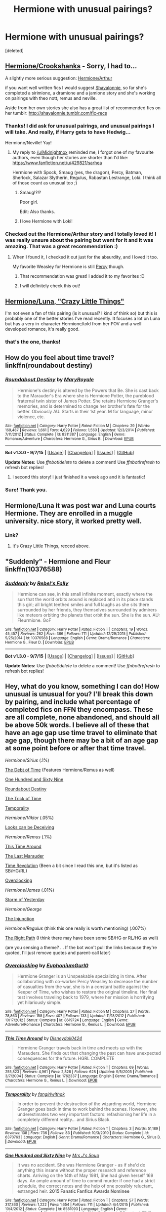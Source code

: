 #+TITLE: Hermione with unusual pairings?

* Hermione with unusual pairings?
:PROPERTIES:
:Score: 11
:DateUnix: 1452159155.0
:DateShort: 2016-Jan-07
:FlairText: Request
:END:
[deleted]


** [[https://www.fanfiction.net/s/6713559/1/The-Soul-Mate-Law][Hermione/Crookshanks]] - Sorry, I had to...

A slightly more serious suggestion: [[https://www.fanfiction.net/s/5497778/1/Bookends][Hermione/Arthur]]

if you want well written fics I would suggest [[https://www.fanfiction.net/u/5869599/ShayaLonnie][Shayalonnie]], so far she's completed a sirimione, a dramione and a jamione story and she's working on pairings with theo nott, remus and neville.

Aside from her own stories she also has a great list of recommended fics on her tumblr: [[http://shayalonnie.tumblr.com/fic-recs]]
:PROPERTIES:
:Author: Riversz
:Score: 10
:DateUnix: 1452160292.0
:DateShort: 2016-Jan-07
:END:

*** Thanks! I did ask for unusual pairings, and unusual pairings I will take. And really, if Harry gets to have Hedwig...

Hermione/Neville! Yay!
:PROPERTIES:
:Score: 4
:DateUnix: 1452160675.0
:DateShort: 2016-Jan-07
:END:

**** My reply to [[/u/Midnightnox]] reminded me, I forgot one of my favourite authors, even though her stories are shorter than I'd like: [[https://www.fanfiction.net/u/429821/sarhea]]

Hermione with Spock, Smaug (yes, the dragon), Percy, Batman, Sherlock, Salazar Slytherin, Regulus, Rabastan Lestrange, Loki. I think all of those count as unusual too ;)
:PROPERTIES:
:Author: Riversz
:Score: 3
:DateUnix: 1452535424.0
:DateShort: 2016-Jan-11
:END:

***** Smaug!?!?

Poor girl.

Edit: Also thanks.
:PROPERTIES:
:Score: 2
:DateUnix: 1452547490.0
:DateShort: 2016-Jan-12
:END:


***** I love Hermione with Loki!
:PROPERTIES:
:Author: Midnightnox
:Score: 2
:DateUnix: 1452571953.0
:DateShort: 2016-Jan-12
:END:


*** Checked out the Hermione/Arthur story and I totally loved it! I was really unsure about the pairing but went for it and it was amazing. That was a great recommendation :)
:PROPERTIES:
:Author: Midnightnox
:Score: 2
:DateUnix: 1452505819.0
:DateShort: 2016-Jan-11
:END:

**** When I found it, I checked it out just for the absurdity, and I loved it too.

My favorite Weasley for Hermione is still [[https://www.fanfiction.net/s/11083344/1/Still-Waters-Run-Deep][Percy]] though.
:PROPERTIES:
:Author: Riversz
:Score: 2
:DateUnix: 1452535298.0
:DateShort: 2016-Jan-11
:END:

***** That recommendation was great! I added it to my favorites :D
:PROPERTIES:
:Author: Midnightnox
:Score: 2
:DateUnix: 1452651844.0
:DateShort: 2016-Jan-13
:END:


***** I will definitely check this out!
:PROPERTIES:
:Author: Midnightnox
:Score: 1
:DateUnix: 1452571936.0
:DateShort: 2016-Jan-12
:END:


** [[http://archiveofourown.org/works/2573990][Hermione/Luna, "Crazy Little Things"]]

I'm not even a fan of this pairing (is it unusual? I kind of think so) but this is probably one of the better stories I've read recently. It focuses a lot on Luna but has a very in-character Hermione/told from her POV and a well developed romance, it's really good.
:PROPERTIES:
:Author: pacachan
:Score: 5
:DateUnix: 1452182832.0
:DateShort: 2016-Jan-07
:END:

*** that's the one, thanks!
:PROPERTIES:
:Author: sfjoellen
:Score: 2
:DateUnix: 1452183329.0
:DateShort: 2016-Jan-07
:END:


** How do you feel about time travel? linkffn(roundabout destiny)
:PROPERTIES:
:Author: orangedarkchocolate
:Score: 6
:DateUnix: 1452207544.0
:DateShort: 2016-Jan-08
:END:

*** [[http://www.fanfiction.net/s/8311387/1/][*/Roundabout Destiny/*]] by [[https://www.fanfiction.net/u/2764183/MaryRoyale][/MaryRoyale/]]

#+begin_quote
  Hermione's destiny is altered by the Powers that Be. She is cast back to the Marauder's Era where she is Hermione Potter, the pureblood fraternal twin sister of James Potter. She retains Hermione Granger's memories, and is determined to change her brother's fate for the better. Obviously AU. Starts in their 1st year. M for language, minor violence, etc.
#+end_quote

^{/Site/: [[http://www.fanfiction.net/][fanfiction.net]] *|* /Category/: Harry Potter *|* /Rated/: Fiction M *|* /Chapters/: 29 *|* /Words/: 169,487 *|* /Reviews/: 1,661 *|* /Favs/: 4,629 *|* /Follows/: 1,560 *|* /Updated/: 12/3/2014 *|* /Published/: 7/11/2012 *|* /Status/: Complete *|* /id/: 8311387 *|* /Language/: English *|* /Genre/: Romance/Adventure *|* /Characters/: Hermione G., Sirius B. *|* /Download/: [[http://www.p0ody-files.com/ff_to_ebook/mobile/makeEpub.php?id=8311387][EPUB]]}

--------------

*Bot v1.3.0 - 9/7/15* *|* [[[https://github.com/tusing/reddit-ffn-bot/wiki/Usage][Usage]]] | [[[https://github.com/tusing/reddit-ffn-bot/wiki/Changelog][Changelog]]] | [[[https://github.com/tusing/reddit-ffn-bot/issues/][Issues]]] | [[[https://github.com/tusing/reddit-ffn-bot/][GitHub]]]

*Update Notes:* Use /ffnbot!delete/ to delete a comment! Use /ffnbot!refresh/ to refresh bot replies!
:PROPERTIES:
:Author: FanfictionBot
:Score: 2
:DateUnix: 1452207996.0
:DateShort: 2016-Jan-08
:END:

**** I second this story! I just finished it a week ago and it is fantastic!
:PROPERTIES:
:Author: Midnightnox
:Score: 2
:DateUnix: 1452226884.0
:DateShort: 2016-Jan-08
:END:


*** Sure! Thank you.
:PROPERTIES:
:Score: 1
:DateUnix: 1452235918.0
:DateShort: 2016-Jan-08
:END:


** Hermione/Luna it was post war and Luna courts Hermione. They are enrolled in a muggle university. nice story, it worked pretty well.
:PROPERTIES:
:Author: sfjoellen
:Score: 4
:DateUnix: 1452182762.0
:DateShort: 2016-Jan-07
:END:

*** Link?
:PROPERTIES:
:Author: Karinta
:Score: 1
:DateUnix: 1452229666.0
:DateShort: 2016-Jan-08
:END:

**** It's Crazy Little Things, recced above.
:PROPERTIES:
:Score: 1
:DateUnix: 1452295089.0
:DateShort: 2016-Jan-09
:END:


** "Suddenly" - Hermione and Fleur linkffn(10376588)
:PROPERTIES:
:Author: Starfox5
:Score: 3
:DateUnix: 1452161536.0
:DateShort: 2016-Jan-07
:END:

*** [[http://www.fanfiction.net/s/10376588/1/][*/Suddenly/*]] by [[https://www.fanfiction.net/u/1725524/Rebel-s-Folly][/Rebel's Folly/]]

#+begin_quote
  Hermione can see, in this small infinite moment, exactly where the sun that the world orbits around is replaced and in its place stands this girl; all bright teethed smiles and full laughs as she sits there surrounded by her friends, they themselves surrounded by admirers like meteors orbiting the planets that orbit the sun. She is the sun. AU: Fleurmione. GoF
#+end_quote

^{/Site/: [[http://www.fanfiction.net/][fanfiction.net]] *|* /Category/: Harry Potter *|* /Rated/: Fiction T *|* /Chapters/: 19 *|* /Words/: 45,457 *|* /Reviews/: 262 *|* /Favs/: 366 *|* /Follows/: 711 *|* /Updated/: 12/29/2015 *|* /Published/: 5/25/2014 *|* /id/: 10376588 *|* /Language/: English *|* /Genre/: Drama/Romance *|* /Characters/: Hermione G., Fleur D. *|* /Download/: [[http://www.p0ody-files.com/ff_to_ebook/mobile/makeEpub.php?id=10376588][EPUB]]}

--------------

*Bot v1.3.0 - 9/7/15* *|* [[[https://github.com/tusing/reddit-ffn-bot/wiki/Usage][Usage]]] | [[[https://github.com/tusing/reddit-ffn-bot/wiki/Changelog][Changelog]]] | [[[https://github.com/tusing/reddit-ffn-bot/issues/][Issues]]] | [[[https://github.com/tusing/reddit-ffn-bot/][GitHub]]]

*Update Notes:* Use /ffnbot!delete/ to delete a comment! Use /ffnbot!refresh/ to refresh bot replies!
:PROPERTIES:
:Author: FanfictionBot
:Score: 1
:DateUnix: 1452161545.0
:DateShort: 2016-Jan-07
:END:


** Hey, what do you know, something I can do! How unusual is unusual for you? I'll break this down by pairing, and include what percentage of completed fics on FFN they encompass. These are all complete, none abandoned, and should all be above 50k words. I believe *all* of these that have an age gap use time travel to eliminate that age gap, though there may be a bit of an age gap at some point before or after that time travel.

/Hermione/Sirius/ (.1%)

[[https://www.fanfiction.net/s/10772496/1/The-Debt-of-Time][The Debt of Time]] (Features Hermione/Remus as well)

[[https://www.fanfiction.net/s/8581093/1/One-Hundred-and-Sixty-Nine][One Hundred and Sixty Nine]]

[[https://www.fanfiction.net/s/8311387/1/Roundabout-Destiny][Roundabout Destiny]]

[[https://www.fanfiction.net/s/8574349/1/The-Trick-of-Time][The Trick of Time]]

[[https://www.fanfiction.net/s/6370763/1/Temporality][Temporality]]

/Hermione/Viktor/ (.05%)

[[https://www.fanfiction.net/s/10751447/1/Looks-Can-Be-Deceiving][Looks can be Deceiving]]

/Hermione/Remus/ (.1%)

[[https://www.fanfiction.net/s/1762337/1/This-Time-Around][This Time Around]]

[[https://www.fanfiction.net/s/8233539/1/The-Last-Marauder][The Last Marauder]]

[[https://www.fanfiction.net/s/2128143/1/Time-Revolution][Time Revolution]] (Been a bit since I read this one, but it's listed as SB/HG/RL)

[[https://www.fanfiction.net/s/8619724/1/Overclocking][Overclocking]]

/Hermione/James/ (.01%)

[[https://www.fanfiction.net/s/11494764/1/Storm-of-Yesterday][Storm of Yesterday]]

/Hermione/George/

[[https://www.fanfiction.net/s/10667749/1/The-Injunction][The Injunction]]

/Hermione/Regulus/ (think this one really is worth mentioning) (.007%)

[[https://www.fanfiction.net/s/8739316/1/The-Right-Path][The Right Path]] (I think there may have been some SB/HG or RL/HG as well)

(are you sensing a theme? ... If the bot won't pull the links because they're quoted, I'll just remove quotes and parent-call later)
:PROPERTIES:
:Author: girlikecupcake
:Score: 3
:DateUnix: 1452296685.0
:DateShort: 2016-Jan-09
:END:

*** [[http://www.fanfiction.net/s/8619724/1/][*/Overclocking/*]] by [[https://www.fanfiction.net/u/393521/EuphoniumGurl0][/EuphoniumGurl0/]]

#+begin_quote
  Hermione Granger is an Unspeakable specializing in time. After collaborating with co-worker Percy Weasley to decrease the number of casualties from the war, she is in a constant battle against the Keeper of Time, who wishes to restore the original timeline. Her final test involves traveling back to 1979, where her mission is horrifying yet hilariously simple.
#+end_quote

^{/Site/: [[http://www.fanfiction.net/][fanfiction.net]] *|* /Category/: Harry Potter *|* /Rated/: Fiction M *|* /Chapters/: 27 *|* /Words/: 78,863 *|* /Reviews/: 158 *|* /Favs/: 407 *|* /Follows/: 133 *|* /Updated/: 11/18/2012 *|* /Published/: 10/17/2012 *|* /Status/: Complete *|* /id/: 8619724 *|* /Language/: English *|* /Genre/: Adventure/Romance *|* /Characters/: Hermione G., Remus L. *|* /Download/: [[http://www.p0ody-files.com/ff_to_ebook/mobile/makeEpub.php?id=8619724][EPUB]]}

--------------

[[http://www.fanfiction.net/s/1762337/1/][*/This Time Around/*]] by [[https://www.fanfiction.net/u/425332/Disneydoll0424][/Disneydoll0424/]]

#+begin_quote
  Hermione Granger travels back in time and meets up with the Marauders. She finds out that changing the past can have unexpected consequences for the future. HGRL COMPLETE
#+end_quote

^{/Site/: [[http://www.fanfiction.net/][fanfiction.net]] *|* /Category/: Harry Potter *|* /Rated/: Fiction T *|* /Chapters/: 69 *|* /Words/: 255,823 *|* /Reviews/: 4,961 *|* /Favs/: 2,828 *|* /Follows/: 628 *|* /Updated/: 9/5/2005 *|* /Published/: 3/7/2004 *|* /Status/: Complete *|* /id/: 1762337 *|* /Language/: English *|* /Genre/: Drama/Romance *|* /Characters/: Hermione G., Remus L. *|* /Download/: [[http://www.p0ody-files.com/ff_to_ebook/mobile/makeEpub.php?id=1762337][EPUB]]}

--------------

[[http://www.fanfiction.net/s/6370763/1/][*/Temporality/*]] by [[https://www.fanfiction.net/u/2172812/fangirlwithak][/fangirlwithak/]]

#+begin_quote
  In order to prevent the destruction of the wizarding world, Hermione Granger goes back in time to work behind the scenes. However, she underestimates two very important factors: refashioning her life in a completely different reality... and Sirius Black.
#+end_quote

^{/Site/: [[http://www.fanfiction.net/][fanfiction.net]] *|* /Category/: Harry Potter *|* /Rated/: Fiction T *|* /Chapters/: 3 *|* /Words/: 51,189 *|* /Reviews/: 138 *|* /Favs/: 736 *|* /Follows/: 83 *|* /Published/: 10/3/2010 *|* /Status/: Complete *|* /id/: 6370763 *|* /Language/: English *|* /Genre/: Drama/Romance *|* /Characters/: Hermione G., Sirius B. *|* /Download/: [[http://www.p0ody-files.com/ff_to_ebook/mobile/makeEpub.php?id=6370763][EPUB]]}

--------------

[[http://www.fanfiction.net/s/8581093/1/][*/One Hundred and Sixty Nine/*]] by [[https://www.fanfiction.net/u/4216998/Mrs-J-s-Soup][/Mrs J's Soup/]]

#+begin_quote
  It was no accident. She was Hermione Granger - as if she'd do anything this insane without the proper research and reference charts. Arriving on the 14th of May 1981, She had given herself 169 days. An ample amount of time to commit murder if one had a strict schedule, the correct notes and the help of one possibly reluctant, estranged heir. **2015 Fanatic Fanfics Awards Nominee**
#+end_quote

^{/Site/: [[http://www.fanfiction.net/][fanfiction.net]] *|* /Category/: Harry Potter *|* /Rated/: Fiction T *|* /Chapters/: 57 *|* /Words/: 317,360 *|* /Reviews/: 1,222 *|* /Favs/: 1,654 *|* /Follows/: 711 *|* /Updated/: 4/4/2015 *|* /Published/: 10/4/2012 *|* /Status/: Complete *|* /id/: 8581093 *|* /Language/: English *|* /Genre/: Adventure/Romance *|* /Characters/: Hermione G., Sirius B., Remus L. *|* /Download/: [[http://www.p0ody-files.com/ff_to_ebook/mobile/makeEpub.php?id=8581093][EPUB]]}

--------------

[[http://www.fanfiction.net/s/8739316/1/][*/The Right Path/*]] by [[https://www.fanfiction.net/u/3414938/CauseChocolateRocks][/CauseChocolateRocks/]]

#+begin_quote
  After a Timeturner accident sent her back in time, Hermione Granger faces the events she knows she can't change, and tries to be ignored. But, despite her best efforts, she attracts the eyes of some people, and manages to fall in love, only to find that the events didn't exactly happen the way she though they had...
#+end_quote

^{/Site/: [[http://www.fanfiction.net/][fanfiction.net]] *|* /Category/: Harry Potter *|* /Rated/: Fiction M *|* /Chapters/: 44 *|* /Words/: 107,881 *|* /Reviews/: 334 *|* /Favs/: 470 *|* /Follows/: 327 *|* /Updated/: 10/20/2015 *|* /Published/: 11/26/2012 *|* /Status/: Complete *|* /id/: 8739316 *|* /Language/: English *|* /Genre/: Romance/Drama *|* /Characters/: <Regulus B., Hermione G.> Sirius B., Marauders *|* /Download/: [[http://www.p0ody-files.com/ff_to_ebook/mobile/makeEpub.php?id=8739316][EPUB]]}

--------------

[[http://www.fanfiction.net/s/2128143/1/][*/Time Revolution/*]] by [[https://www.fanfiction.net/u/324272/KissThis][/KissThis/]]

#+begin_quote
  Hermione's ritual magick brought back four people from the past to fulfil a prophecy, but they aren't exactly the four she planned on. Are the trio a prehistoric triumverate of power? Will Voldemort be defeated? Love for the Marauders? SBHGRL FIN
#+end_quote

^{/Site/: [[http://www.fanfiction.net/][fanfiction.net]] *|* /Category/: Harry Potter *|* /Rated/: Fiction T *|* /Chapters/: 36 *|* /Words/: 166,956 *|* /Reviews/: 945 *|* /Favs/: 756 *|* /Follows/: 148 *|* /Updated/: 5/11/2005 *|* /Published/: 11/9/2004 *|* /Status/: Complete *|* /id/: 2128143 *|* /Language/: English *|* /Genre/: Adventure/Romance *|* /Characters/: Hermione G., Remus L. *|* /Download/: [[http://www.p0ody-files.com/ff_to_ebook/mobile/makeEpub.php?id=2128143][EPUB]]}

--------------

[[http://www.fanfiction.net/s/10667749/1/][*/The Injunction/*]] by [[https://www.fanfiction.net/u/905577/justcourbeau][/justcourbeau/]]

#+begin_quote
  The Ministry of Magic passes a new law, and George and Hermione get thrown together in the face of it. Slightly different take on a Marriage Law.
#+end_quote

^{/Site/: [[http://www.fanfiction.net/][fanfiction.net]] *|* /Category/: Harry Potter *|* /Rated/: Fiction M *|* /Chapters/: 38 *|* /Words/: 201,204 *|* /Reviews/: 576 *|* /Favs/: 427 *|* /Follows/: 336 *|* /Updated/: 2/17/2015 *|* /Published/: 9/3/2014 *|* /Status/: Complete *|* /id/: 10667749 *|* /Language/: English *|* /Characters/: Hermione G., George W. *|* /Download/: [[http://www.p0ody-files.com/ff_to_ebook/mobile/makeEpub.php?id=10667749][EPUB]]}

--------------

*Bot v1.3.0 - 9/7/15* *|* [[[https://github.com/tusing/reddit-ffn-bot/wiki/Usage][Usage]]] | [[[https://github.com/tusing/reddit-ffn-bot/wiki/Changelog][Changelog]]] | [[[https://github.com/tusing/reddit-ffn-bot/issues/][Issues]]] | [[[https://github.com/tusing/reddit-ffn-bot/][GitHub]]]

*Update Notes:* Use /ffnbot!delete/ to delete a comment! Use /ffnbot!refresh/ to refresh bot replies!
:PROPERTIES:
:Author: FanfictionBot
:Score: 2
:DateUnix: 1452297783.0
:DateShort: 2016-Jan-09
:END:


*** [[http://www.fanfiction.net/s/10751447/1/][*/Looks Can Be Deceiving/*]] by [[https://www.fanfiction.net/u/5751039/corvusdraconis][/corvusdraconis/]]

#+begin_quote
  What if Severus Snape had taken Hermione Granger under wing secretly during her time at Hogwarts? What if Draco Malfoy really wasn't the bigot he let everyone think he was? (Follows canon mostly up until the end of GoF, and then detours off into AU territory w/Severus as father figure)
#+end_quote

^{/Site/: [[http://www.fanfiction.net/][fanfiction.net]] *|* /Category/: Harry Potter *|* /Rated/: Fiction T *|* /Chapters/: 100 *|* /Words/: 462,840 *|* /Reviews/: 2,367 *|* /Favs/: 1,368 *|* /Follows/: 970 *|* /Updated/: 3/26 *|* /Published/: 10/12/2014 *|* /Status/: Complete *|* /id/: 10751447 *|* /Language/: English *|* /Genre/: Friendship/Family *|* /Characters/: <Hermione G., Viktor K.> Draco M., Severus S. *|* /Download/: [[http://www.p0ody-files.com/ff_to_ebook/mobile/makeEpub.php?id=10751447][EPUB]]}

--------------

[[http://www.fanfiction.net/s/10772496/1/][*/The Debt of Time/*]] by [[https://www.fanfiction.net/u/5869599/ShayaLonnie][/ShayaLonnie/]]

#+begin_quote
  FOUR PART SERIES - When Hermione finds a way to bring Sirius back from the Veil, her actions change the rest of the war. Little does she know her spell restoring him to life provokes magic she doesn't understand and sets her on a path that ends with a Time-Turner. (Pairings: HG/SB, HG/RL, and Canon Pairings) - Rated M for language, violence, and sexual scenes. *Art by Freya Ishtar*
#+end_quote

^{/Site/: [[http://www.fanfiction.net/][fanfiction.net]] *|* /Category/: Harry Potter *|* /Rated/: Fiction M *|* /Chapters/: 154 *|* /Words/: 791,030 *|* /Reviews/: 6,110 *|* /Favs/: 2,507 *|* /Follows/: 1,480 *|* /Updated/: 4/7 *|* /Published/: 10/21/2014 *|* /Status/: Complete *|* /id/: 10772496 *|* /Language/: English *|* /Genre/: Romance/Friendship *|* /Characters/: Hermione G., Sirius B., Remus L. *|* /Download/: [[http://www.p0ody-files.com/ff_to_ebook/mobile/makeEpub.php?id=10772496][EPUB]]}

--------------

[[http://www.fanfiction.net/s/8574349/1/][*/The Trick of Time/*]] by [[https://www.fanfiction.net/u/4036965/Resa-Aureus][/Resa Aureus/]]

#+begin_quote
  A devastating fire at a printing house in 1982 destroys every copy of a controversial memoir titled "The Trick" by Messenger. Well, the Ministry only thinks every copy was destroyed. In an attempt to recover one of the lost copies, Hermione takes an unexpected tumble through time.
#+end_quote

^{/Site/: [[http://www.fanfiction.net/][fanfiction.net]] *|* /Category/: Harry Potter *|* /Rated/: Fiction M *|* /Chapters/: 57 *|* /Words/: 150,978 *|* /Reviews/: 1,542 *|* /Favs/: 1,103 *|* /Follows/: 646 *|* /Updated/: 8/19/2013 *|* /Published/: 10/1/2012 *|* /Status/: Complete *|* /id/: 8574349 *|* /Language/: English *|* /Genre/: Romance/Drama *|* /Characters/: Hermione G., Sirius B. *|* /Download/: [[http://www.p0ody-files.com/ff_to_ebook/mobile/makeEpub.php?id=8574349][EPUB]]}

--------------

[[http://www.fanfiction.net/s/8233539/1/][*/The Last Marauder/*]] by [[https://www.fanfiction.net/u/4036965/Resa-Aureus][/Resa Aureus/]]

#+begin_quote
  In the wake of the war, Dumbledore's portrait gives Hermione a task that could change the course of history if she succeeds, but unravel time itself if she fails. 1ST PLACE WINNER of the Energize W.I.P. Awards for "Most Promising Harry Potter Fan-Fiction"! IN THE PROCESS OF BEING BETA'D.
#+end_quote

^{/Site/: [[http://www.fanfiction.net/][fanfiction.net]] *|* /Category/: Harry Potter *|* /Rated/: Fiction M *|* /Chapters/: 78 *|* /Words/: 238,062 *|* /Reviews/: 2,148 *|* /Favs/: 2,093 *|* /Follows/: 761 *|* /Updated/: 9/19/2012 *|* /Published/: 6/19/2012 *|* /Status/: Complete *|* /id/: 8233539 *|* /Language/: English *|* /Genre/: Adventure/Romance *|* /Characters/: Hermione G., Remus L. *|* /Download/: [[http://www.p0ody-files.com/ff_to_ebook/mobile/makeEpub.php?id=8233539][EPUB]]}

--------------

[[http://www.fanfiction.net/s/8311387/1/][*/Roundabout Destiny/*]] by [[https://www.fanfiction.net/u/2764183/MaryRoyale][/MaryRoyale/]]

#+begin_quote
  Hermione's destiny is altered by the Powers that Be. She is cast back to the Marauder's Era where she is Hermione Potter, the pureblood fraternal twin sister of James Potter. She retains Hermione Granger's memories, and is determined to change her brother's fate for the better. Obviously AU. Starts in their 1st year. M for language, minor violence, etc.
#+end_quote

^{/Site/: [[http://www.fanfiction.net/][fanfiction.net]] *|* /Category/: Harry Potter *|* /Rated/: Fiction M *|* /Chapters/: 29 *|* /Words/: 169,487 *|* /Reviews/: 1,661 *|* /Favs/: 4,629 *|* /Follows/: 1,560 *|* /Updated/: 12/3/2014 *|* /Published/: 7/11/2012 *|* /Status/: Complete *|* /id/: 8311387 *|* /Language/: English *|* /Genre/: Romance/Adventure *|* /Characters/: Hermione G., Sirius B. *|* /Download/: [[http://www.p0ody-files.com/ff_to_ebook/mobile/makeEpub.php?id=8311387][EPUB]]}

--------------

[[http://www.fanfiction.net/s/11494764/1/][*/Storm of Yesterday/*]] by [[https://www.fanfiction.net/u/5869599/ShayaLonnie][/ShayaLonnie/]]

#+begin_quote
  Hunted by Voldemort, Hermione and Harry make a last stand in Godric's Hollow. When the Boy-Who-Lived lives no more, Hermione is thrown back in time into another battle where she has a chance to save not only Harry, but another Potter. --- Begins Mid Deathly Hallows, AU going forward. Rated M for language, violence, and sexual scenes. (James/Hermione) *Art by colour me luna*
#+end_quote

^{/Site/: [[http://www.fanfiction.net/][fanfiction.net]] *|* /Category/: Harry Potter *|* /Rated/: Fiction M *|* /Chapters/: 68 *|* /Words/: 141,321 *|* /Reviews/: 6,225 *|* /Favs/: 1,921 *|* /Follows/: 1,967 *|* /Updated/: 12/4/2015 *|* /Published/: 9/7/2015 *|* /Status/: Complete *|* /id/: 11494764 *|* /Language/: English *|* /Genre/: Hurt/Comfort/Romance *|* /Characters/: <Hermione G., James P.> Marauders *|* /Download/: [[http://www.p0ody-files.com/ff_to_ebook/mobile/makeEpub.php?id=11494764][EPUB]]}

--------------

*Bot v1.3.0 - 9/7/15* *|* [[[https://github.com/tusing/reddit-ffn-bot/wiki/Usage][Usage]]] | [[[https://github.com/tusing/reddit-ffn-bot/wiki/Changelog][Changelog]]] | [[[https://github.com/tusing/reddit-ffn-bot/issues/][Issues]]] | [[[https://github.com/tusing/reddit-ffn-bot/][GitHub]]]

*Update Notes:* Use /ffnbot!delete/ to delete a comment! Use /ffnbot!refresh/ to refresh bot replies!
:PROPERTIES:
:Author: FanfictionBot
:Score: 2
:DateUnix: 1452297787.0
:DateShort: 2016-Jan-09
:END:


*** I see someone likes time-turning. I don't read Hermione/Marauders, so yeah unusual.

A good Hermione/Viktor is a holy grail of mine. I started reading that fic, but stopped, it had a problematic beginning for me...

EDIT - I just read what the percentages were... quantitative proof of the unusual.
:PROPERTIES:
:Score: 1
:DateUnix: 1452337735.0
:DateShort: 2016-Jan-09
:END:

**** The Viktor fic took a few tries for me to actually get sucked in, but once it did, I enjoyed it. That Hermione is far more of an OC than anything, but I thought the story itself was good. I thought the percentages might be a good idea, because some of us who ship a certain ship might be a bit vocal about it, making it seem like there's more out there than there is!
:PROPERTIES:
:Author: girlikecupcake
:Score: 1
:DateUnix: 1452348763.0
:DateShort: 2016-Jan-09
:END:


** There is a really long one with hermione/AU Cedric (paralysed after GoF rather than dead) and aside from a few things I would Britpick, it was an enjoyable read.

I think it's Finding Himself. Not 100% sure.
:PROPERTIES:
:Author: caffeine_lights
:Score: 4
:DateUnix: 1452162890.0
:DateShort: 2016-Jan-07
:END:

*** Link for the lazy! linkffn(4594634)
:PROPERTIES:
:Author: ebec20
:Score: 3
:DateUnix: 1452205719.0
:DateShort: 2016-Jan-08
:END:

**** [[http://www.fanfiction.net/s/4594634/1/][*/FINDING HIMSELF/*]] by [[https://www.fanfiction.net/u/106720/Minisinoo][/Minisinoo/]]

#+begin_quote
  The-Boy-Who-Almost-Died has to figure out what it means that he didn't. Harry's tumultuous 5th year at Hogwarts is Cedric's 7th and final. Bound together by shared trauma, both boys fall under Ministry suspicion ... Who is Cedric Diggory? Cedric!Lives AU
#+end_quote

^{/Site/: [[http://www.fanfiction.net/][fanfiction.net]] *|* /Category/: Harry Potter *|* /Rated/: Fiction M *|* /Chapters/: 40 *|* /Words/: 350,952 *|* /Reviews/: 772 *|* /Favs/: 1,350 *|* /Follows/: 275 *|* /Updated/: 11/19/2008 *|* /Published/: 10/13/2008 *|* /Status/: Complete *|* /id/: 4594634 *|* /Language/: English *|* /Genre/: Suspense/Romance *|* /Characters/: Cedric D., Hermione G. *|* /Download/: [[http://www.p0ody-files.com/ff_to_ebook/mobile/makeEpub.php?id=4594634][EPUB]]}

--------------

*Bot v1.3.0 - 9/7/15* *|* [[[https://github.com/tusing/reddit-ffn-bot/wiki/Usage][Usage]]] | [[[https://github.com/tusing/reddit-ffn-bot/wiki/Changelog][Changelog]]] | [[[https://github.com/tusing/reddit-ffn-bot/issues/][Issues]]] | [[[https://github.com/tusing/reddit-ffn-bot/][GitHub]]]

*Update Notes:* Use /ffnbot!delete/ to delete a comment! Use /ffnbot!refresh/ to refresh bot replies!
:PROPERTIES:
:Author: FanfictionBot
:Score: 1
:DateUnix: 1452205738.0
:DateShort: 2016-Jan-08
:END:


**** Thanks!
:PROPERTIES:
:Author: caffeine_lights
:Score: 1
:DateUnix: 1452238337.0
:DateShort: 2016-Jan-08
:END:


*** Quick google search says probably it. Thanks.
:PROPERTIES:
:Score: 1
:DateUnix: 1452185294.0
:DateShort: 2016-Jan-07
:END:


** Augh, this sucks. I have a fic that I love to recommend, but it's Hermione/Death Eater and F/F. But it's really, really well-written!! Try it out.

linkffn(Time Heals All Wounds by brightsilverkitty)
:PROPERTIES:
:Author: Karinta
:Score: 2
:DateUnix: 1452229652.0
:DateShort: 2016-Jan-08
:END:

*** I will give this a shot. Thanks.
:PROPERTIES:
:Score: 2
:DateUnix: 1452271841.0
:DateShort: 2016-Jan-08
:END:


*** [[http://www.fanfiction.net/s/7410369/1/][*/Time Heals All Wounds/*]] by [[https://www.fanfiction.net/u/2053743/brightsilverkitty][/brightsilverkitty/]]

#+begin_quote
  Are Murderers born? Or are they made? When Hermione is sent to the past she is forced to become acquainted with someone she knew she'd hate for the rest of her life. Rated M for later chapters.
#+end_quote

^{/Site/: [[http://www.fanfiction.net/][fanfiction.net]] *|* /Category/: Harry Potter *|* /Rated/: Fiction M *|* /Chapters/: 52 *|* /Words/: 150,130 *|* /Reviews/: 1,157 *|* /Favs/: 891 *|* /Follows/: 754 *|* /Updated/: 12/31/2013 *|* /Published/: 9/25/2011 *|* /Status/: Complete *|* /id/: 7410369 *|* /Language/: English *|* /Genre/: Angst/Romance *|* /Characters/: Hermione G., Bellatrix L. *|* /Download/: [[http://www.p0ody-files.com/ff_to_ebook/mobile/makeEpub.php?id=7410369][EPUB]]}

--------------

*Bot v1.3.0 - 9/7/15* *|* [[[https://github.com/tusing/reddit-ffn-bot/wiki/Usage][Usage]]] | [[[https://github.com/tusing/reddit-ffn-bot/wiki/Changelog][Changelog]]] | [[[https://github.com/tusing/reddit-ffn-bot/issues/][Issues]]] | [[[https://github.com/tusing/reddit-ffn-bot/][GitHub]]]

*Update Notes:* Use /ffnbot!delete/ to delete a comment! Use /ffnbot!refresh/ to refresh bot replies!
:PROPERTIES:
:Author: FanfictionBot
:Score: 1
:DateUnix: 1452229684.0
:DateShort: 2016-Jan-08
:END:


** (Linkffn A Heart So Transparent by dicta_contrion)

Dunno if the bot works for AO3, so link here as well.

[[http://archiveofourown.org/works/1121837?view_adult=true]]
:PROPERTIES:
:Author: Englishhedgehog13
:Score: 1
:DateUnix: 1452188859.0
:DateShort: 2016-Jan-07
:END:

*** It does, if you call it correctly.

linkao3([[http://archiveofourown.org/works/1121837?view_adult=true]])
:PROPERTIES:
:Author: lurkielurker
:Score: 1
:DateUnix: 1452488623.0
:DateShort: 2016-Jan-11
:END:

**** [[http://archiveofourown.org/works/1121837][*/A Heart So Transparent/*]] by [[http://archiveofourown.org/users/dicta_contrion/pseuds/dicta_contrion][/dicta_contrion/]]

#+begin_quote
  From the moment Greyback hears about Hermione's plan to integrate magical creatures into wizarding society, he's determined to find out how far she'll go to accommodate his taste for fresh blood
#+end_quote

^{/Site/: [[http://www.archiveofourown.org/][Archive of Our Own]] *|* /Fandom/: Harry Potter - J. K. Rowling *|* /Published/: 2014-01-06 *|* /Words/: 14196 *|* /Chapters/: 1/1 *|* /Comments/: 28 *|* /Kudos/: 124 *|* /Bookmarks/: 16 *|* /Hits/: 7953 *|* /ID/: 1121837 *|* /Download/: [[http://archiveofourown.org/][EPUB]]}

--------------

*Fanfiction-Bot* ^{1.4.0} *|* [[[https://github.com/tusing/reddit-ffn-bot/wiki/Usage][Usage]]] | [[[https://github.com/tusing/reddit-ffn-bot/wiki/Changelog][Changelog]]] | [[[https://github.com/tusing/reddit-ffn-bot/issues/][Issues]]] | [[[https://github.com/tusing/reddit-ffn-bot/][GitHub]]] | [[[https://www.reddit.com/message/compose?to=%2Fu%2Ftusing][Contact]]]
:PROPERTIES:
:Author: FanfictionBot
:Score: 1
:DateUnix: 1452488643.0
:DateShort: 2016-Jan-11
:END:


** Charlie/Hermione: linkffn(Only in the World of Dragons)

Oliver/Hermione: linkffn(Consequently Yours)

James Potter/Hermione (time travel): linkffn(9656635)

Aidan Lynch/Hermione (not in your desired age group, but I really recommend this fic): linkffn(9426374)
:PROPERTIES:
:Author: Meiyouxiangjiao
:Score: 1
:DateUnix: 1452407181.0
:DateShort: 2016-Jan-10
:END:

*** [[http://www.fanfiction.net/s/2303240/1/][*/Consequentially Yours/*]] by [[https://www.fanfiction.net/u/650044/Nyruserra][/Nyruserra/]]

#+begin_quote
  The war is over, and the recovering Wizarding Community adopts a new Marriage Law to cope with the sudden rise of bloodsicknesses. Poor Oliver, he's about to find out that the consequences of doing the right thing can get very out of hand! Not HBP Com.
#+end_quote

^{/Site/: [[http://www.fanfiction.net/][fanfiction.net]] *|* /Category/: Harry Potter *|* /Rated/: Fiction M *|* /Chapters/: 24 *|* /Words/: 156,246 *|* /Reviews/: 511 *|* /Favs/: 730 *|* /Follows/: 325 *|* /Updated/: 7/24/2009 *|* /Published/: 3/12/2005 *|* /Status/: Complete *|* /id/: 2303240 *|* /Language/: English *|* /Genre/: Romance/Drama *|* /Characters/: <Hermione G., Oliver W.> Draco M., Charlie W. *|* /Download/: [[http://www.p0ody-files.com/ff_to_ebook/mobile/makeEpub.php?id=2303240][EPUB]]}

--------------

[[http://www.fanfiction.net/s/3550231/1/][*/Only In The World of Dragons/*]] by [[https://www.fanfiction.net/u/529718/atruwriter][/atruwriter/]]

#+begin_quote
  Charlie's passion had always been dragons. Slowing down was never an option, which didn't change when he fell in love with fellow keeper Hermione Granger. At least until the life they planned together hit a dangerous, deathly snag. CWHG Summary inside...
#+end_quote

^{/Site/: [[http://www.fanfiction.net/][fanfiction.net]] *|* /Category/: Harry Potter *|* /Rated/: Fiction M *|* /Chapters/: 7 *|* /Words/: 90,048 *|* /Reviews/: 507 *|* /Favs/: 1,354 *|* /Follows/: 245 *|* /Updated/: 6/19/2007 *|* /Published/: 5/21/2007 *|* /Status/: Complete *|* /id/: 3550231 *|* /Language/: English *|* /Genre/: Romance/Angst *|* /Characters/: <Charlie W., Hermione G.> *|* /Download/: [[http://www.p0ody-files.com/ff_to_ebook/mobile/makeEpub.php?id=3550231][EPUB]]}

--------------

[[http://www.fanfiction.net/s/9426374/1/][*/Misapparition/*]] by [[https://www.fanfiction.net/u/494464/artemisgirl][/artemisgirl/]]

#+begin_quote
  Hermione keeps apparating to land on top of an amused Aidan Lynch. But Hermione's known how to apparate for years! Is an odd quirk of Veela blood what's actually causing the problem? Or is it just a malicious spell?
#+end_quote

^{/Site/: [[http://www.fanfiction.net/][fanfiction.net]] *|* /Category/: Harry Potter *|* /Rated/: Fiction T *|* /Words/: 6,786 *|* /Reviews/: 54 *|* /Favs/: 411 *|* /Follows/: 63 *|* /Published/: 6/25/2013 *|* /Status/: Complete *|* /id/: 9426374 *|* /Language/: English *|* /Genre/: Romance/Humor *|* /Characters/: Hermione G., A. Lynch *|* /Download/: [[http://www.p0ody-files.com/ff_to_ebook/mobile/makeEpub.php?id=9426374][EPUB]]}

--------------

[[http://www.fanfiction.net/s/9656635/1/][*/Cause and Effect/*]] by [[https://www.fanfiction.net/u/3908664/Vexel][/Vexel/]]

#+begin_quote
  James Potter had a plan, an ingenius one in fact: graduate from Hogwarts, become an Auror, marry Lily Evans and live happily ever after. Easy, right? Well it was until a certain Hermione Granger decided to show up and toss James' plan right out the Hospital Wing's door...
#+end_quote

^{/Site/: [[http://www.fanfiction.net/][fanfiction.net]] *|* /Category/: Harry Potter *|* /Rated/: Fiction K+ *|* /Words/: 16,073 *|* /Reviews/: 34 *|* /Favs/: 255 *|* /Follows/: 63 *|* /Published/: 9/3/2013 *|* /Status/: Complete *|* /id/: 9656635 *|* /Language/: English *|* /Genre/: Romance/Drama *|* /Characters/: <Hermione G., James P.> *|* /Download/: [[http://www.p0ody-files.com/ff_to_ebook/mobile/makeEpub.php?id=9656635][EPUB]]}

--------------

*Bot v1.3.0 - 9/7/15* *|* [[[https://github.com/tusing/reddit-ffn-bot/wiki/Usage][Usage]]] | [[[https://github.com/tusing/reddit-ffn-bot/wiki/Changelog][Changelog]]] | [[[https://github.com/tusing/reddit-ffn-bot/issues/][Issues]]] | [[[https://github.com/tusing/reddit-ffn-bot/][GitHub]]]

*Update Notes:* Use /ffnbot!delete/ to delete a comment! Use /ffnbot!refresh/ to refresh bot replies!
:PROPERTIES:
:Author: FanfictionBot
:Score: 1
:DateUnix: 1452407252.0
:DateShort: 2016-Jan-10
:END:


** Hermione /Lupin and Hermione /Theo Nott
:PROPERTIES:
:Author: Good_god_lemonn
:Score: 0
:DateUnix: 1452171359.0
:DateShort: 2016-Jan-07
:END:
